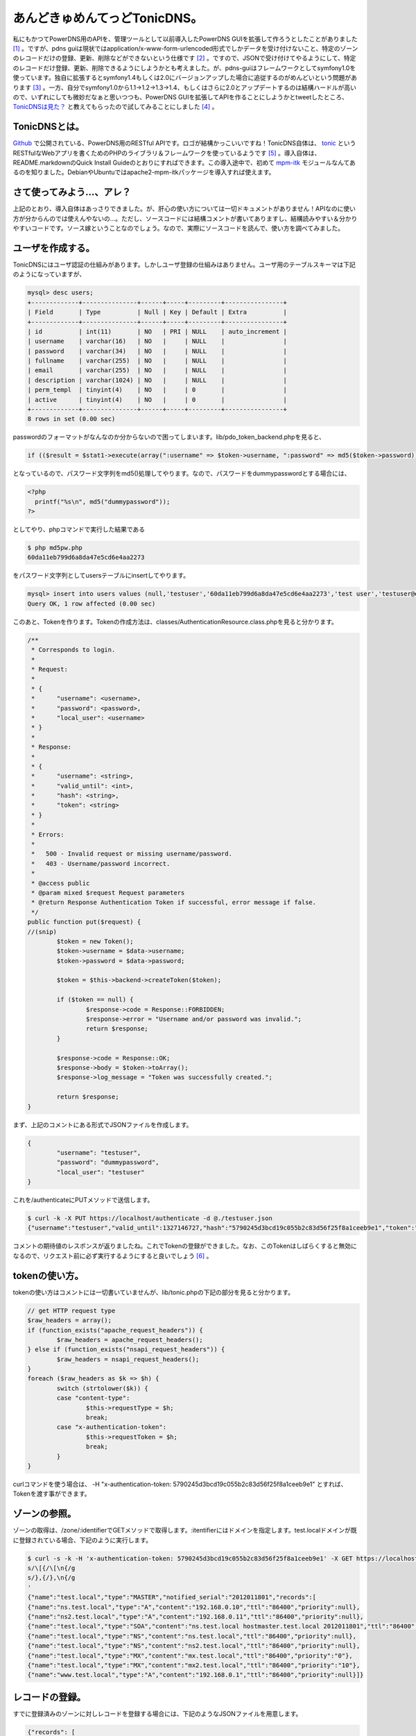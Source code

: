 あんどきゅめんてっどTonicDNS。
==============================

私にもかつてPowerDNS用のAPIを、管理ツールとして以前導入したPowerDNS GUIを拡張して作ろうとしたことがありました [#]_ 。ですが、pdns guiは現状ではapplication/x-www-form-urlencoded形式でしかデータを受け付けないこと、特定のゾーンのレコードだけの登録、更新、削除などができないという仕様です [#]_ 。ですので、JSONで受け付けてやるようにして、特定のレコードだけ登録、更新、削除できるようにしようかとも考えました。が、pdns-guiはフレームワークとしてsymfony1.0を使っています。独自に拡張するとsymfony1.4もしくは2.0にバージョンアップした場合に追従するのがめんどいという問題があります [#]_ 。一方、自分でsymfony1.0から1.1→1.2→1.3→1.4、もしくはさらに2.0とアップデートするのは結構ハードルが高いので、いずれにしても微妙だなぁと思いつつも、PowerDNS GUIを拡張してAPIを作ることにしようかとtweetしたところ、 `TonicDNSは見た？ <http://twitter.com/#!/Habbie/status/149074397200781312>`_ と教えてもらったので試してみることにしました [#]_
。

TonicDNSとは。
--------------

`Github <https://github.com/Cysource/TonicDNS>`_ で公開されている、PowerDNS用のRESTful APIです。ロゴが結構かっこいいですね！TonicDNS自体は、 `tonic <https://github.com/peej/tonic>`_ というRESTfulなWebアプリを書くためのPHPのライブラリ＆フレームワークを使っているようです [#]_ 。導入自体は、README.markdownのQuick Install Guideのとおりにすればできます。この導入途中で、初めて `mpm-itk <http://mpm-itk.sesse.net/>`_ モジュールなんてあるのを知りました。DebianやUbuntuではapache2-mpm-itkパッケージを導入すれば使えます。


さて使ってみよう…、アレ？
--------------------------

上記のとおり、導入自体はあっさりできました。が、肝心の使い方については一切ドキュメントがありません！APIなのに使い方が分からんのでは使えんやないの…。ただし、ソースコードには結構コメントが書いてありますし、結構読みやすい＆分かりやすいコードです。ソース嫁ということなのでしょう。なので、実際にソースコードを読んで、使い方を調べてみました。


ユーザを作成する。
------------------

TonicDNSにはユーザ認証の仕組みがあります。しかしユーザ登録の仕組みはありません。ユーザ用のテーブルスキーマは下記のようになっていますが、

.. code-block:: mysql

   mysql> desc users;
   +-------------+---------------+------+-----+---------+----------------+
   | Field       | Type          | Null | Key | Default | Extra          |
   +-------------+---------------+------+-----+---------+----------------+
   | id          | int(11)       | NO   | PRI | NULL    | auto_increment |
   | username    | varchar(16)   | NO   |     | NULL    |                |
   | password    | varchar(34)   | NO   |     | NULL    |                |
   | fullname    | varchar(255)  | NO   |     | NULL    |                |
   | email       | varchar(255)  | NO   |     | NULL    |                |
   | description | varchar(1024) | NO   |     | NULL    |                |
   | perm_templ  | tinyint(4)    | NO   |     | 0       |                |
   | active      | tinyint(4)    | NO   |     | 0       |                |
   +-------------+---------------+------+-----+---------+----------------+
   8 rows in set (0.00 sec)

passwordのフォーマットがなんなのか分からないので困ってしまいます。lib/pdo_token_backend.phpを見ると、

.. code-block:: php

   if (($result = $stat1->execute(array(":username" => $token->username, ":password" => md5($token->password)))) !== false) {

となっているので、パスワード文字列をmd5()処理してやります。なので、パスワードをdummypasswordとする場合には、

.. code-block:: php

   <?php
     printf("%s\n", md5("dummypassword"));
   ?>

としてやり、phpコマンドで実行した結果である

.. code-block:: shell-session

   $ php md5pw.php
   60da11eb799d6a8da47e5cd6e4aa2273

をパスワード文字列としてusersテーブルにinsertしてやります。

.. code-block:: mysql

   mysql> insert into users values (null,'testuser','60da11eb799d6a8da47e5cd6e4aa2273','test user','testuser@example.org','test user',0,0);
   Query OK, 1 row affected (0.00 sec)

このあと、Tokenを作ります。Tokenの作成方法は、classes/AuthenticationResource.class.phpを見ると分かります。

.. code-block:: php
   
   /**
    * Corresponds to login.
    *
    * Request:
    *
    * {
    *      "username": <username>,
    *      "password": <password>,
    *      "local_user": <username>
    * }
    *
    * Response:
    *
    * {
    *      "username": <string>,
    *      "valid_until": <int>,
    *      "hash": <string>,
    *      "token": <string>
    * }
    *
    * Errors:
    *
    *   500 - Invalid request or missing username/password.
    *   403 - Username/password incorrect.
    *
    * @access public
    * @param mixed $request Request parameters
    * @return Response Authentication Token if successful, error message if false.
    */
   public function put($request) {
   //(snip)
           $token = new Token();
           $token->username = $data->username;
           $token->password = $data->password;
   
           $token = $this->backend->createToken($token);
   
           if ($token == null) {
                   $response->code = Response::FORBIDDEN;
                   $response->error = "Username and/or password was invalid.";
                   return $response;
           }
   
           $response->code = Response::OK;
           $response->body = $token->toArray();
           $response->log_message = "Token was successfully created.";
   
           return $response;
   }


まず、上記のコメントにある形式でJSONファイルを作成します。

.. code-block:: json

   {
           "username": "testuser",
           "password": "dummypassword",
           "local_user": "testuser"
   }

これを/authenticateにPUTメソッドで送信します。

.. code-block:: shell-session

   $ curl -k -X PUT https://localhost/authenticate -d @./testuser.json
   {"username":"testuser","valid_until":1327146727,"hash":"5790245d3bcd19c055b2c83d56f25f8a1ceeb9e1","token":"5790245d3bcd19c055b2c83d56f25f8a1ceeb9e1"}

コメントの期待値のレスポンスが返りましたね。これでTokenの登録ができました。なお、このTokenはしばらくすると無効になるので、リクエスト前に必ず実行するようにすると良いでしょう [#]_ 。


tokenの使い方。
---------------

tokenの使い方はコメントには一切書いていませんが、lib/tonic.phpの下記の部分を見ると分かります。

.. code-block:: php

   // get HTTP request type
   $raw_headers = array();
   if (function_exists("apache_request_headers")) {
           $raw_headers = apache_request_headers();
   } else if (function_exists("nsapi_request_headers")) {
           $raw_headers = nsapi_request_headers();
   }
   foreach ($raw_headers as $k => $h) {
           switch (strtolower($k)) {
           case "content-type":
                   $this->requestType = $h;
                   break;
           case "x-authentication-token":
                   $this->requestToken = $h;
                   break;
           }
   }

curlコマンドを使う場合は、 -H "x-authentication-token: 5790245d3bcd19c055b2c83d56f25f8a1ceeb9e1" とすれば、Tokenを渡す事ができます。

ゾーンの参照。
--------------

ゾーンの取得は、/zone/:identifierでGETメソッドで取得します。:itentifierにはドメインを指定します。test.localドメインが既に登録されている場合、下記のように実行します。

.. code-block:: console

   $ curl -s -k -H 'x-authentication-token: 5790245d3bcd19c055b2c83d56f25f8a1ceeb9e1' -X GET https://localhost/zone/test.local | sed '
   s/\[{/\[\n{/g
   s/},{/},\n{/g
   '
   {"name":"test.local","type":"MASTER","notified_serial":"2012011801","records":[
   {"name":"ns.test.local","type":"A","content":"192.168.0.10","ttl":"86400","priority":null},
   {"name":"ns2.test.local","type":"A","content":"192.168.0.11","ttl":"86400","priority":null},
   {"name":"test.local","type":"SOA","content":"ns.test.local hostmaster.test.local 2012011801","ttl":"86400","priority":null},
   {"name":"test.local","type":"NS","content":"ns.test.local","ttl":"86400","priority":null},
   {"name":"test.local","type":"NS","content":"ns2.test.local","ttl":"86400","priority":null},
   {"name":"test.local","type":"MX","content":"mx.test.local","ttl":"86400","priority":"0"},
   {"name":"test.local","type":"MX","content":"mx2.test.local","ttl":"86400","priority":"10"},
   {"name":"www.test.local","type":"A","content":"192.168.0.1","ttl":"86400","priority":null}]}


レコードの登録。
----------------

すでに登録済みのゾーンに対しレコードを登録する場合には、下記のようなJSONファイルを用意します。

.. code-block:: json

   {"records": [
   { "name": "mx.test.local", "type": "A", "content": "11.11.11.11" },
   { "name": "mx2.test.local", "type": "A", "content": "11.11.11.12" },
   { "name": "test.local", "type": "MX", "content": "mx3.test.local", "priority": 30 },
   { "name": "mx3.test.local", "type": "A", "content": "11.11.11.13" }]}


これを/zone/:identifierに対しPUTメソッドで送信します。

.. code-block:: shell-session

   $ curl -s -k -H "x-authentication-token: 5790245d3bcd19c055b2c83d56f25f8a1ceeb9e1" -X PUT https://localhost/zone/test.local -d @./add_record.json
   true

レコード情報を取得すると登録されていることが分かります。

.. code-block:: json

   {"name":"test.local","type":"MASTER","notified_serial":"2012011801","records":[
   {"name":"mx.test.local","type":"A","content":"11.11.11.11","ttl":"86400","priority":"0","change_date":"1327755951"},
   {"name":"mx2.test.local","type":"A","content":"11.11.11.12","ttl":"86400","priority":"0","change_date":"1327755951"},
   {"name":"mx3.test.local","type":"A","content":"11.11.11.13","ttl":"86400","priority":"0","change_date":"1327755951"},
   {"name":"ns.test.local","type":"A","content":"192.168.0.10","ttl":"86400","priority":null},
   {"name":"ns2.test.local","type":"A","content":"192.168.0.11","ttl":"86400","priority":null},
   {"name":"test.local","type":"SOA","content":"ns.test.local hostmaster.test.local 2012011801","ttl":"86400","priority":null},
   {"name":"test.local","type":"NS","content":"ns.test.local","ttl":"86400","priority":null},
   {"name":"test.local","type":"NS","content":"ns2.test.local","ttl":"86400","priority":null},
   {"name":"test.local","type":"MX","content":"mx.test.local","ttl":"86400","priority":"0"},
   {"name":"test.local","type":"MX","content":"mx2.test.local","ttl":"86400","priority":"10"},
   {"name":"test.local","type":"MX","content":"mx3.test.local","ttl":"86400","priority":"30","change_date":"1327755951"},
   {"name":"www.test.local","type":"A","content":"192.168.0.1","ttl":"86400","priority":null}]}


MXとSRVレコード以外はpriorityは必要ありませんが、上記のように指定しなかった場合、conf/database.conf.phpでconst DNS_DEFAULT_RECORD_PRIORITYにデフォルト値として設定されている0が登録されます。0ではなく、nullを設定しておくとprirityはnullになります。が、これはまた現時点ではこうしてしまうと次に説明するレコードの削除のときに問題になります。

レコードの削除。
----------------

test.localゾーンのレコードの削除を行うためには、次のようなJSONを用意します。

.. code-block:: json

   { "name": "test.local", "records": [
   { "name": "test.local", "type": "MX", "content": "mx3.test.local", "priority": 30 },
   { "name": "mx.test.local", "type": "A", "content": "11.11.11.11" },
   { "name": "mx2.test.local", "type": "A", "content": "11.11.11.12" },
   { "name": "mx3.test.local", "type": "A", "content": "11.11.11.13"} ]}

これを/zone/に対しDELETEメソッドで送信します。

.. code-block:: shell-session

   $ curl -s -k -H "x-authentication-token: 5790245d3bcd19c055b2c83d56f25f8a1ceeb9e1" -X DELETE https://localhost/zone/ -d @./delete_record.json
   true

この実行結果はtrueが返ってきます。ところが、上記で削除できるのは一番最初のMXレコードだけです。他の3つは、priorityを指定していないため、レコードの削除ができないのです。

.. code-block:: php

   public function delete_records($response, $identifier, $data, &$out = null) {
   //(snip)
           $statement = $connection->prepare(sprintf(
                   "DELETE FROM `%s` WHERE name = :name AND type = :type AND prio = :priority AND content = :content;", PowerDNSConfig::DB_RECORD_TABLE
           ));
   
           $statement->bindParam(":name", $r_name);
           $statement->bindParam(":type", $r_type);
           $statement->bindParam(":content", $r_content);
           $statement->bindParam(":priority", $r_prio);
   
           foreach ($data->records as $record) {
                   if (!isset($record->name) || !isset($record->type) || !isset($record->priority) || !isset($record->content)) {
                           continue;
                   }
   
                   $r_name = $record->name;
                   $r_type = $record->type;
                   $r_content = $record->content;
                   $r_prio = $record->priority;
   
                   if ($statement->execute() === false) {
                           $response->code = Response::INTERNALSERVERERROR;
                           $response->error = sprintf("Rolling back transaction, failed to delete zone record - name: '%s', type: '%s', prio: '%s'", $r_name, $r_type, $r_prio);
   
                           $connection->rollback();
                           $out = false;
   
                           return $response;
                   }
           }


上記のとおり、レコード単位ではpriorityが設定されていない場合には処理がスキップされるだけでエラーにはならないためです。TonicDNSだけでPowerDNSを使うのなら問題ないかもしれませんが、他の管理ツールと一緒に使う場合は、ここは不整合が生じるのでパッチを作成中です [#]_ 。

レコードの更新。
----------------

残念ながら現時点でレコードの更新は未実装のためできません。


テンプレートの作成。
--------------------

ゾーンの登録と行きたいところですが、ゾーンの作成には元にするテンプレートが必要です。テンプレートの作成には、下記のようなJSONを用意します。

.. code-block:: json

   {
        "identifier": "sample1",
        "description": "sample template",
        "entries": [ {
              "name": "test2.local",
              "type": "NS",
              "content": "ns.test2.local",
              "ttl": 86400,
              "priority": 0
        },{
              "name": "ns.test2.local",
              "type": "A",
              "content": "10.10.10.1",
              "ttl": 86400,
              "priority": 0
        }
   ]
   }


これを/template/:identifierにPUTメソッドで送信します。

.. code-block:: shell-session

   $ curl -s -k -H "x-authentication-token: 5790245d3bcd19c055b2c83d56f25f8a1ceeb9e1" -X PUT https://localhost/template/sample1 -d @./create_template.json
   true


テンプレートの参照。
--------------------

テンプレートの参照は、/template/にGETメソッドでアクセスします。

.. code-block:: shell-session

   $ curl -s -k -H "x-authentication-token: 5790245d3bcd19c055b2c83d56f25f8a1ceeb9e1" -X GET https://localhost/template/ 
   [
   {"identifier":"sample1","entries":[
   {"name":"test2.local","type":"NS","content":"ns.test2.local","ttl":"86400","priority":"0"},
   {"name":"ns.test2.local","type":"A","content":"10.10.10.1","ttl":"86400","priority":"0"}],"description":"sample template"}]


複数ある場合は列挙されます。

特定のテンプレートだけを表示する場合には、/template/:identifierをGETメソッドでアクセスします。

.. code-block:: shell-session

   $ curl -s -k -H "x-authentication-token: 5790245d3bcd19c055b2c83d56f25f8a1ceeb9e1" -X GET https://localhost/template/sample1
   {"identifier":"sample1","entries":[
   {"name":"test2.local","type":"NS","content":"ns.test2.local","ttl":"86400","priority":"0"},
   {"name":"ns.test2.local","type":"A","content":"10.10.10.1","ttl":"86400","priority":"0"}],"description":"sample template"}


テンプレートの更新。
--------------------

先ほどの作成したテンプレートを更新してみましょう。まず、下記のような一部変更したJSONを用意します。

.. code-block:: json

   {
        "identifier": "sample1",
        "description": "sample template",
        "entries": [ {
              "name": "test2.local",
              "type": "NS",
              "content": "ns.test2.local",
              "ttl": 86400,
              "priority": 0
        },{
              "name": "ns.test2.local",
              "type": "A",
              "content": "10.10.10.2",
              "ttl": 86400,
              "priority": 0
        },{
              "name": "test2.local",
              "type": "A",
              "content": "10.10.10.1",
              "ttl": 86400,
              "priority": 0
        },{
              "name": "test2.local",
              "type": "SOA",
              "content": "ns.test2.local hostmaster.test2.local 2012012901 10800 3600 604800 3600",
              "ttl": 86400,
              "priority": 0
        }
   ]
   }

これを/template/:identifierにPOSTメソッドで送信します。

.. code-block:: shell-session

   $ curl -s -k -H "x-authentication-token: 5790245d3bcd19c055b2c83d56f25f8a1ceeb9e1" -X POST https://localhost/template/sample1 -d @./update_template.json
   true


テンプレートを参照しなおしてみると、更新できていることが確認できます。

.. code-block:: json

   {"identifier":"sample1","entries":[
   {"name":"test2.local","type":"NS","content":"ns.test2.local","ttl":"86400","priority":"0"},
   {"name":"ns.test2.local","type":"A","content":"10.10.10.2","ttl":"86400","priority":"0"},
   {"name":"test2.local","type":"A","content":"10.10.10.1","ttl":"86400","priority":"0"},
   {"name":"test2.local","type":"SOA","content":"ns.test2.local hostmaster.test2.local 2012012901 10800 3600 604800 3600","ttl":"86400","priority":"0"}],"description":"sample template"}

テンプレートの削除。
--------------------

これは/template/:identifierにDELETEメソッドを送信するだけです。

.. code-block:: shell-session

   $ curl -s -k -H "x-authentication-token: 5790245d3bcd19c055b2c83d56f25f8a1ceeb9e1" -X DELETE https://localhost/template/sample1
   true

ゾーンの登録。
--------------

さて、テンプレートが用意できたので、ゾーンを登録してみます。まず、次にようなJSONを用意します。

.. code-block:: json

   {
   "name": "test2.local",
   "type": "MASTER",
   "master": null,
   "templates": [{
           "identifier": "sample1"
   }],
   "records": [{
   "name": "moge.test2.local",
   "type": "A",
   "content": "11.11.11.11"
   }]
   }

これを/zone/にPUTメソッドで送信します。

.. code-block:: shell-session

   $ curl -s -k -H "x-authentication-token: 5790245d3bcd19c055b2c83d56f25f8a1ceeb9e1" -X PUT https://localhost/zone/ -d@./create_zone.json
   true

ゾーンを参照してみると、登録できていることが確認できます。

.. code-block:: shell-session

   $ curl -s -k -H "x-authentication-token: 5790245d3bcd19c055b2c83d56f25f8a1ceeb9e1" -X GET https://localhost/zone/test2.local
   {"name":"test2.local","type":"MASTER","notified_serial":"2012012901","records":[
   {"name":"moge.test2.local","type":"A","content":"11.11.11.11","ttl":"86400","priority":null,"change_date":"1327768827"},
   {"name":"ns.test2.local","type":"A","content":"10.10.10.2","ttl":"86400","priority":"0","change_date":"1327768827"},
   {"name":"test2.local","type":"SOA","content":"ns.test2.local hostmaster.test2.local 2012012901 10800 3600 604800 3600","ttl":"86400","priority":"0","change_date":"1327768827"},
   {"name":"test2.local","type":"NS","content":"ns.test2.local","ttl":"86400","priority":"0","change_date":"1327768827"},
   {"name":"test2.local","type":"A","content":"10.10.10.1","ttl":"86400","priority":"0","change_date":"1327768827"}]}

ゾーンの更新。
--------------

ゾーンの更新は、MASTER, SLAVE, NATIVEへの変更ができます。SLAVEに変更するときは、PowerDNSの仕様として、masterにmasterサーバのIPアドレスを指定する必要があります。変更するためには、

.. code-block:: json

   {
      "name": "test2.local",
      "type": "SLAVE",
      "master": "10.10.10.1"
   }


という感じのJSONを用意し、/zone/:identifierにPOSTメソッドで送信すれば良いはずです。ただし、PowerDNS自体の設定にも依存するので、PowerDNSの設定がmasterサーバなのにゾーンはSLAVEにする、という処理は失敗します [#]_ 。


ゾーンの削除。
--------------

ゾーンの削除は/zone/:identifierにDELETEメソッドを送信します。

.. code-block:: shell-session

   $ curl -s -k -H "x-authentication-token: 5790245d3bcd19c055b2c83d56f25f8a1ceeb9e1" -X DELETE https://localhost/zone/test.local
   true


まとめ。
--------

とりあえず、現状ではレコードの登録、参照、削除ができるので、最低限やりたいことはできそうです。ですが、

* 使い方のドキュメントが無い
* レコードの更新ができない
* MX, SRVレコード以外のレコード登録にpriorityが設定されるのはイケてない
* ユーザ作成ができない
* レコード更新してもSOAレコードのserialが更新されない

といった問題は不便なので、パッチ書いて :code:`git format-patch` で送付しようと思います。 [#]_ 

あとは独自要件として、PowerDNS GUIとの整合性を取るためにautitテーブルの更新も行う必要があるので、その辺のパッチも作らなくてはですね。

.. [#] 私にも、というかワシだけだろう…
.. [#] ゾーンに登録されているレコードを全部変更する、というのは可能です
.. [#] ただ、upstreamでは開発止まっているんじゃないかなぁ…。
.. [#] pdns-gui自体は、APIが無いことを除けば、現状必要な管理ツールとしての要件としては満たしているので変更したくない、ということも試してみようかと思った理由の一つです。
.. [#] なので、TonicDNS自体もまたPHPで書かれています…。まぁ、ええわ。
.. [#] 無効になるタイミングは、ユーザ作成時のパラメータに依ります。
.. [#] ちなみに、以前ブログでも書いたPowerDNS GUIの場合は、MX, SRVレコード以外ではpriorityはnullになります。
.. [#] それだけ確認済み
.. [#] Githubだからpull requestとか使うんかな。まぁformat-patchでええやろ。


.. author:: default
.. categories:: Dev
.. comments::
